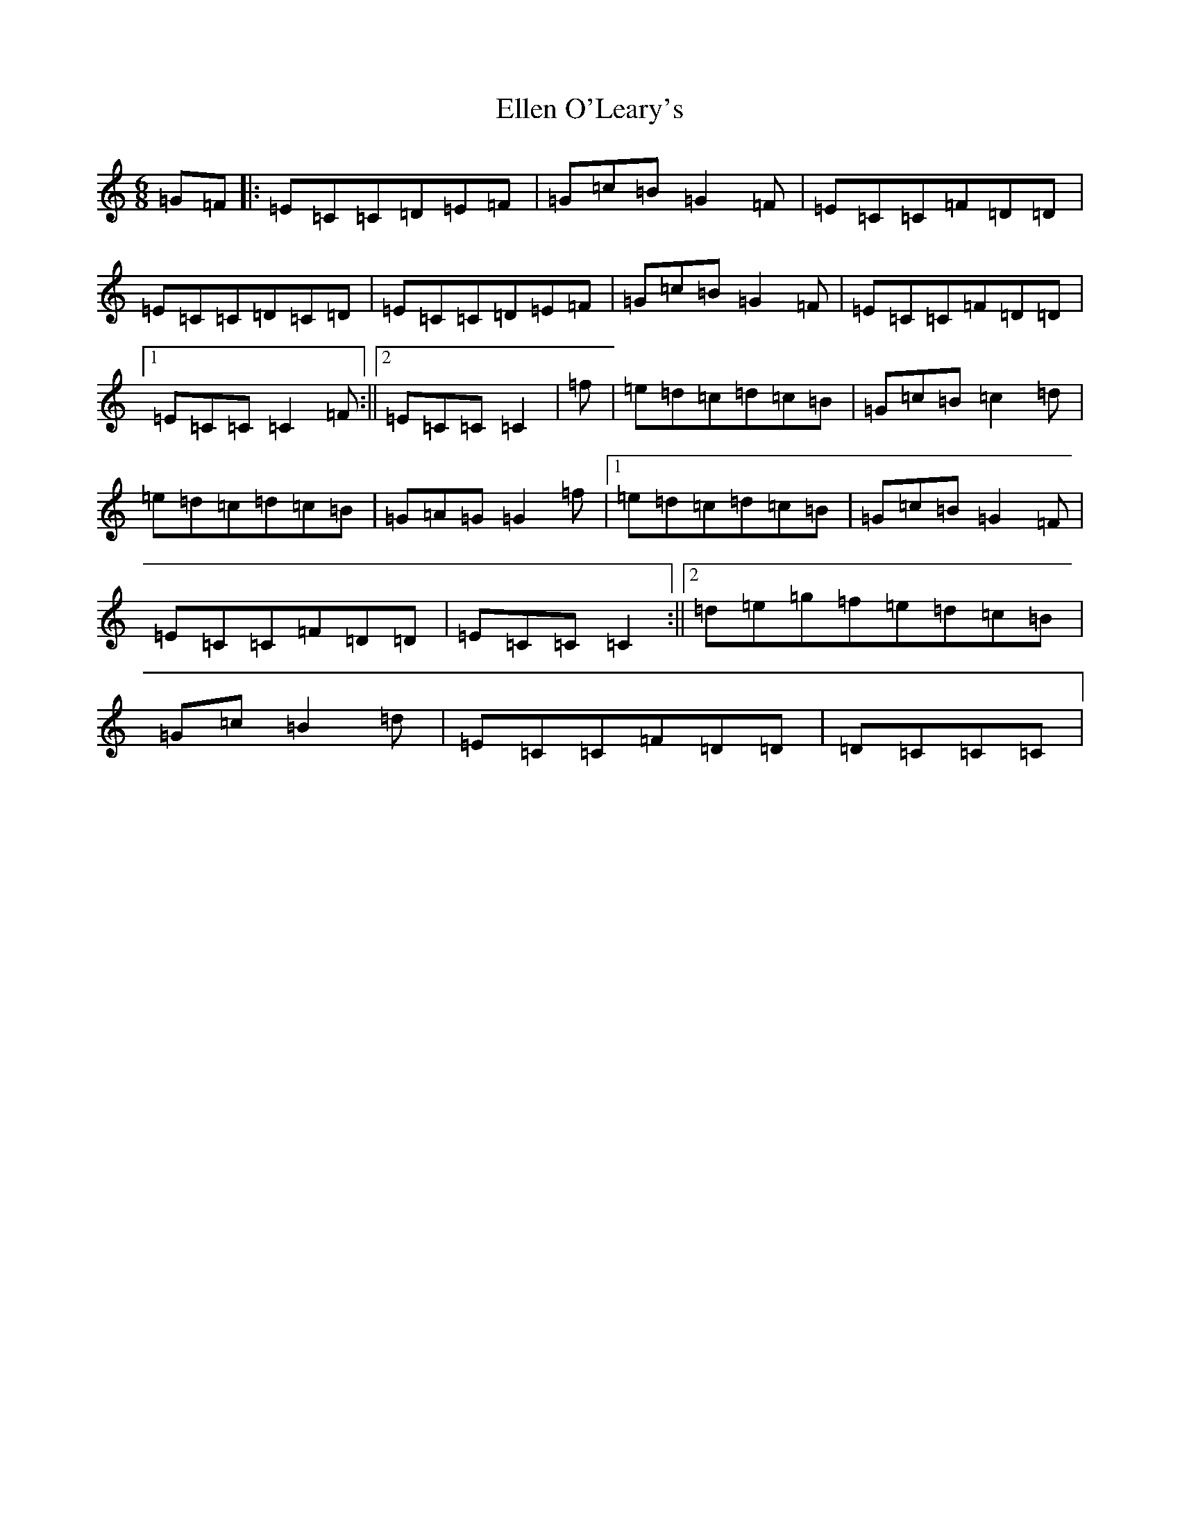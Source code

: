 X: 6122
T: Ellen O'Leary's
S: https://thesession.org/tunes/12233#setting12233
R: jig
M:6/8
L:1/8
K: C Major
=G=F|:=E=C=C=D=E=F|=G=c=B=G2=F|=E=C=C=F=D=D|=E=C=C=D=C=D|=E=C=C=D=E=F|=G=c=B=G2=F|=E=C=C=F=D=D|1=E=C=C=C2=F:||2=E=C=C=C2|=f|=e=d=c=d=c=B|=G=c=B=c2=d|=e=d=c=d=c=B|=G=A=G=G2=f|1=e=d=c=d=c=B|=G=c=B=G2=F|=E=C=C=F=D=D|=E=C=C=C2:||2=d=e=g=f=e=d=c=B|=G=c=B2=d|=E=C=C=F=D=D|=D=C=C=C|